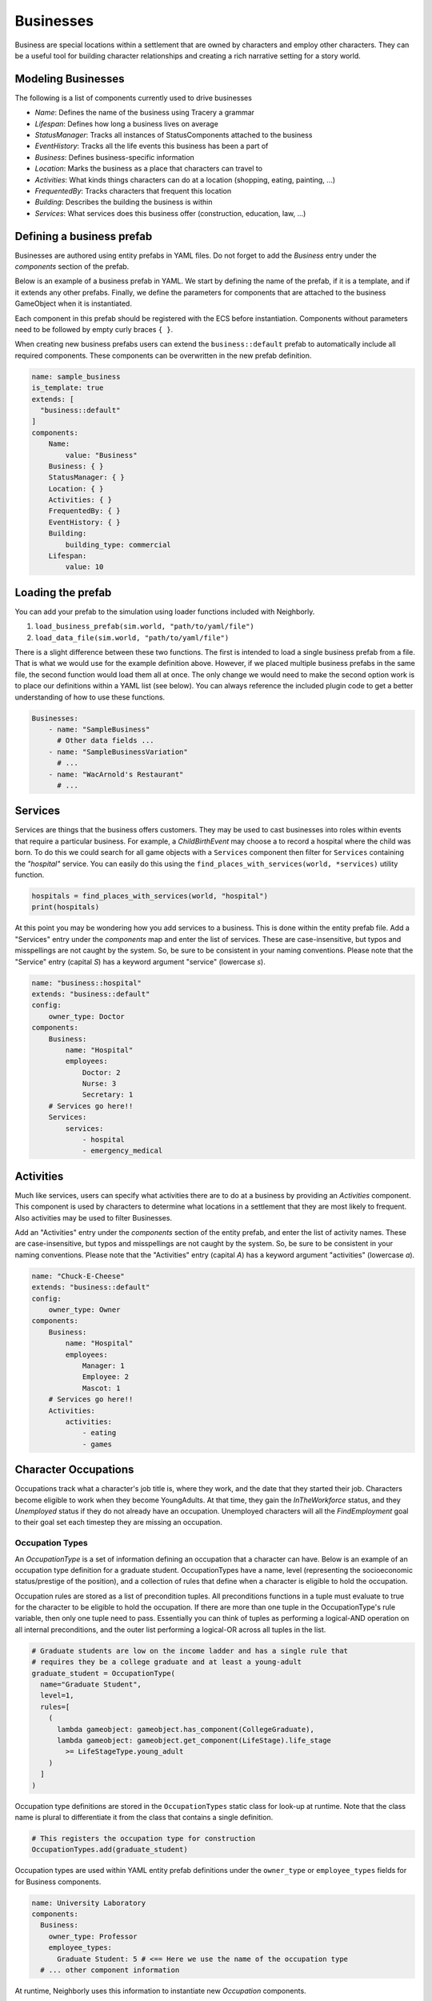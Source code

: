 Businesses
==========

Business are special locations within a settlement that are owned by characters and employ other
characters. They can be a useful tool for building character relationships and creating a rich
narrative setting for a story world.

Modeling Businesses
--------------------

The following is a list of components currently used to drive businesses

- `Name`: Defines the name of the business using Tracery a grammar
- `Lifespan`: Defines how long a business lives on average
- `StatusManager`: Tracks all instances of StatusComponents attached to the business
- `EventHistory`: Tracks all the life events this business has been a part of
- `Business`: Defines business-specific information
- `Location`: Marks the business as a place that characters can travel to
- `Activities`: What kinds things characters can do at a location (shopping, eating, painting, ...)
- `FrequentedBy`: Tracks characters that frequent this location
- `Building`: Describes the building the business is within
- `Services`: What services does this business offer (construction, education, law, ...)


Defining a business prefab
---------------------------

Businesses are authored using entity prefabs in YAML files. Do not forget to add the `Business`
entry under the *components* section of the prefab.

Below is an example of a business prefab in YAML. We start by defining the name of the
prefab, if it is a template, and if it extends any other prefabs. Finally, we define the parameters
for components that are attached to the business GameObject when it is instantiated.

Each component in this prefab should be registered with the ECS before instantiation. Components
without parameters need to be followed by empty curly braces ``{ }``.

When creating new business prefabs users can extend the ``business::default`` prefab to
automatically include all required components. These components can be overwritten in the new
prefab definition.

.. code-block:: yaml

    name: sample_business
    is_template: true
    extends: [
      "business::default"
    ]
    components:
        Name:
            value: "Business"
        Business: { }
        StatusManager: { }
        Location: { }
        Activities: { }
        FrequentedBy: { }
        EventHistory: { }
        Building:
            building_type: commercial
        Lifespan:
            value: 10


Loading the prefab
------------------

You can add your prefab to the simulation using loader functions included with
Neighborly.

1. ``load_business_prefab(sim.world, "path/to/yaml/file")``
2. ``load_data_file(sim.world, "path/to/yaml/file")``

There is a slight difference between these two functions. The first is intended to load
a single business prefab from a file. That is what we would use for the example
definition above. However, if we placed multiple business prefabs in the same file,
the second function would load them all at once. The only change we would need to make
the second option work is to place our definitions within a YAML list (see below).
You can always reference the included plugin code to get a better understanding of how
to use these functions.

.. code-block:: yaml

    Businesses:
        - name: "SampleBusiness"
          # Other data fields ...
        - name: "SampleBusinessVariation"
          # ...
        - name: "WacArnold's Restaurant"
          # ...


Services
--------

Services are things that the business offers customers. They may be used to cast
businesses into roles within events that require a particular business. For example,
a `ChildBirthEvent` may choose a to record a hospital where the child was born. To do
this we could search for all game objects with a ``Services`` component then filter for
``Services`` containing the *"hospital"* service. You can easily do this using the
``find_places_with_services(world, *services)`` utility function.

.. code-block:: python

    hospitals = find_places_with_services(world, "hospital")
    print(hospitals)

At this point you may be wondering how you add services to a business. This is done
within the entity prefab file. Add a "Services" entry under the *components* map and
enter the list of services. These are case-insensitive, but typos and misspellings are
not caught by the system. So, be sure to be consistent in your naming conventions.
Please note that the "Service" entry (capital *S*) has a keyword argument "service"
(lowercase *s*).

.. code-block:: yaml

    name: "business::hospital"
    extends: "business::default"
    config:
        owner_type: Doctor
    components:
        Business:
            name: "Hospital"
            employees:
                Doctor: 2
                Nurse: 3
                Secretary: 1
        # Services go here!!
        Services:
            services:
                - hospital
                - emergency_medical


Activities
----------

Much like services, users can specify what activities there are to do at a business by providing an
`Activities` component. This component is used by characters to determine what locations in a
settlement that they are most likely to frequent. Also activities may be used to filter Businesses.

Add an "Activities" entry under the *components* section of the entity prefab, and
enter the list of activity names. These are case-insensitive, but typos and misspellings are
not caught by the system. So, be sure to be consistent in your naming conventions.
Please note that the "Activities" entry (capital *A*) has a keyword argument "activities"
(lowercase *a*).

.. code-block:: yaml

    name: "Chuck-E-Cheese"
    extends: "business::default"
    config:
        owner_type: Owner
    components:
        Business:
            name: "Hospital"
            employees:
                Manager: 1
                Employee: 2
                Mascot: 1
        # Services go here!!
        Activities:
            activities:
                - eating
                - games


Character Occupations
---------------------

Occupations track what a character's job title is, where they work, and the date that they started
their job. Characters become eligible to work when they become YoungAdults. At that time,
they gain the `InTheWorkforce` status, and they `Unemployed` status if they do not already
have an occupation. Unemployed characters will all the `FindEmployment` goal to their goal set
each timestep they are missing an occupation.

Occupation Types
^^^^^^^^^^^^^^^^

An `OccupationType` is a set of information defining an occupation that a character can have.
Below is an example of an occupation type definition for a graduate student. OccupationTypes have
a name, level (representing the socioeconomic status/prestige of the position), and a collection
of rules that define when a character is eligible to hold the occupation.

Occupation rules are stored as a list of precondition tuples. All preconditions functions in a tuple
must evaluate to true for the character to be eligible to hold the occupation. If there are more
than one tuple in the OccupationType's rule variable, then only one tuple need to pass. Essentially
you can think of tuples as performing a logical-AND operation on all internal preconditions, and
the outer list performing a logical-OR across all tuples in the list.

.. code-block:: python

  # Graduate students are low on the income ladder and has a single rule that
  # requires they be a college graduate and at least a young-adult
  graduate_student = OccupationType(
    name="Graduate Student",
    level=1,
    rules=[
      (
        lambda gameobject: gameobject.has_component(CollegeGraduate),
        lambda gameobject: gameobject.get_component(LifeStage).life_stage
          >= LifeStageType.young_adult
      )
    ]
  )

Occupation type definitions are stored in the ``OccupationTypes`` static class for look-up at
runtime. Note that the class name is plural to differentiate it from the class that contains a
single definition.

.. code-block:: python

  # This registers the occupation type for construction
  OccupationTypes.add(graduate_student)

Occupation types are used within YAML entity prefab definitions under the ``owner_type``
or ``employee_types`` fields for for Business components.

.. code-block:: yaml

  name: University Laboratory
  components:
    Business:
      owner_type: Professor
      employee_types:
        Graduate Student: 5 # <== Here we use the name of the occupation type
    # ... other component information


At runtime, Neighborly uses this information to instantiate new `Occupation` components.

**Authoring Note**: Simulation authors need to define all the occupations that could appear in their
simulation. Plugins that feature new businesses should be especially sure to load the new occupation
type definitions when creating new business prefabs.

Tracking characters' work history
---------------------------------

There may be times when we want to characters to only be eligible for a position if they have prior
experience with particular occupations. This is the `WorkHistory` component's job. Every time a
character stops an occupation, a new entry is added to the WorkHistory component. It tracks the
the occupation title, the business they worked at, the number of years they held the job, and their
reason for leaving (if any).

Neighborly provides utility functions for WorkHistory queries. They can be imported from
``neighborly.utils.query``.

1. ``has_work_experience_as(occupation_type: str, years_experience: int = 0)``: Returns a
precondition function that returns true if a character has at least the given given years of
experience as a given occupation_type.
2. ``get_work_experience_as(occupation_type: str)``: Returns a function that calculates the total
amount of time (in years) that a character has held the given occupation_type across all entries.
3. ``has_any_work_experience(years_experience: int = 0)``: Returns true if the character has a total
amount of work experience exceeding the given amount.


Business-related status components
----------------------------------

- `OpenForBusiness`, `ClosedForBusiness` - As their name implies, these components tag businesses as
  being open or closed for business. Open businesses are places that characters can travel and
  work. Closed businesses have no-one working their and usually no longer exist within the
  settlement.
- `InTheWorkforce`` - Tags a character that is old enough to work
- `Unemployed` - Tags a character that is old enough to work, but does not have an occupation
- `BossOf`, `EmployeeOf`, `CoworkerOf` - These are relationship statuses that characters gain based
  on their position at the business. Relationship stats are attached to the relationship GameObjects
  and not a particular character.
- `BusinessOwner` - Tags a character as being a business owner and stores the ID of the business
  they own.


Business operating hours
------------------------

The `OperatingHours` component lets users specify when a business is open or closed to the public.
This is different than the `OpenForBusiness` and `ClosedForBusiness` statuses. This component
is used to track when characters can travel to the businesses location during any given day.

Currently, this is not utilized by any systems as it is a hold-over feature from an older version
of Neighborly.

Operating hours are stored as a dictionary where the keys are weekdays and the values are tuples
of two integers representing the span of hours that teh business is open.

Operating Hours can be specified using a few different string formats

- (interval 24HR) ## - ##
  Opening hour - closing hour
  Assumes that the business is open all days of the week
- (interval 12HR AM/PM) ## AM - ## PM
  Twelve-hour time interval
- (interval-alias) "morning", "day", "night", or ...
  Single string that maps to a preset time interval
  Assumes that the business is open all days of the week
- (days + interval) MTWRFSU: ## - ##
  Specify the time interval and the specific days of the
  week that the business is open
- (days + interval-alias) MTWRFSU: "morning", or ...
  Specify the days of the week and a time interval for
  when the business will be open

So, in your YAML prefab file, users could do the following:

.. code-block:: yaml

  name: sample_business_a
  components:
    OperatingHours:
      hours: "8AM - 4PM" # Business is open every day from 8 to 4


or something like this

.. code-block:: yaml

  name: sample_business_b
  components:
    OperatingHours:
      hours: "MWF: night" # business is open night on Monday, Wednesday, and Friday


Business-related systems
------------------------

Unemployment System
^^^^^^^^^^^^^^^^^^^

The unemployment system (currently named ``UnemployedStatusSystem``) is responsible for ensuring
that unemployed characters attempt to find employment either by finding a job or starting a new
business. Characters are given a configured amount of time to find a job before they will depart
the settlement and leave the simulation altogether with their nuclear family (spouses and dependent
children).

By default, characters are given five (5) years to find a job before they depart from the
simulation. This value can be changed by setting the ``years_to_find_a_job`` class attribute on the
``UnemployedStatusSystem`` class.

.. code-block:: python

  # Add the following line of before starting the simulation to change time to find a job
  # This example would give characters 3.5 years to find a job before they are removed
  UnemployedStatusSystem.years_to_find_a_job = 3.5


Work History
------------

Sometimes as a precondition for certain occupations we want to check if a character has a certain
amount or type of work experience. The `WorkHistory` component attached to characters stores
records of all a character's previous occupations. It gets updated when characters leave jobs and
stores information that includes the name of the occupation, where they worked, how long they
held their position, and a reason for leaving the position. Users can think of the `WorkHistory`
component as a character's resume.
